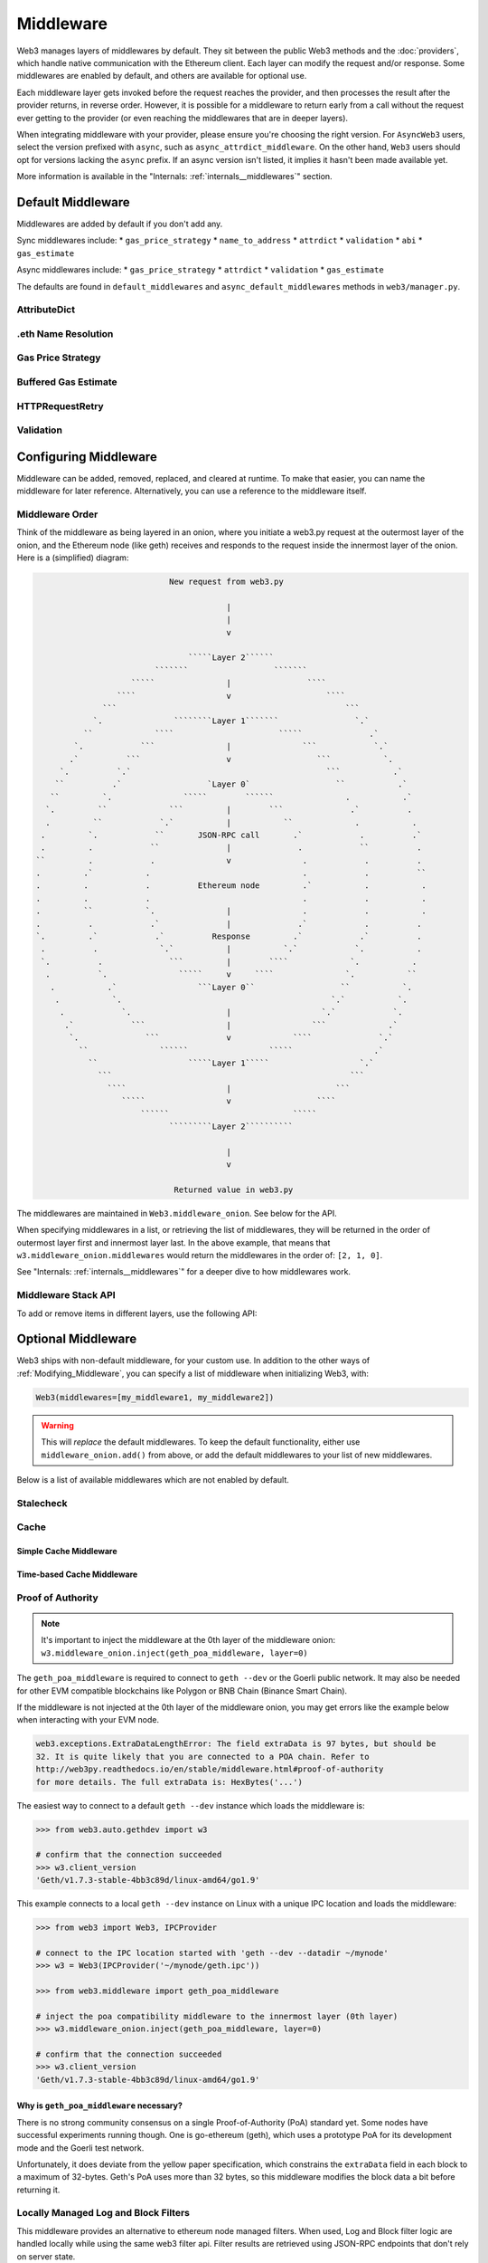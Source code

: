 Middleware
==========

Web3 manages layers of middlewares by default. They sit between the public Web3 methods and the
:doc:`providers`, which handle native communication with the Ethereum client. Each layer
can modify the request and/or response. Some middlewares are enabled by default, and
others are available for optional use.

Each middleware layer gets invoked before the request reaches the provider, and then
processes the result after the provider returns, in reverse order. However, it is
possible for a middleware to return early from a
call without the request ever getting to the provider (or even reaching the middlewares
that are in deeper layers).

When integrating middleware with your provider, please ensure you're choosing the right
version. For ``AsyncWeb3`` users, select the version prefixed with ``async``, such as
``async_attrdict_middleware``. On the other hand, ``Web3`` users should opt for versions
lacking the ``async`` prefix. If an async version isn't listed, it implies it hasn't
been made available yet.

More information is available in the "Internals: :ref:`internals__middlewares`" section.


.. _default_middleware:

Default Middleware
------------------

Middlewares are added by default if you don't add any.

Sync middlewares include:
* ``gas_price_strategy``
* ``name_to_address``
* ``attrdict``
* ``validation``
* ``abi``
* ``gas_estimate``

Async middlewares include:
* ``gas_price_strategy``
* ``attrdict``
* ``validation``
* ``gas_estimate``

The defaults are found in ``default_middlewares`` and ``async_default_middlewares``
methods in ``web3/manager.py``.

AttributeDict
~~~~~~~~~~~~~

.. py:method:: web3.middleware.attrdict_middleware
               web3.middleware.async_attrdict_middleware

    This middleware recursively converts any dictionary type in the result of a call
    to an ``AttributeDict``. This enables dot-syntax access, like
    ``eth.get_block('latest').number`` in addition to
    ``eth.get_block('latest')['number']``.

    .. note::
        Accessing a property via attribute breaks type hinting. For this reason, this
        feature is available as a middleware, which may be removed if desired.

.eth Name Resolution
~~~~~~~~~~~~~~~~~~~~~

.. py:method:: web3.middleware.name_to_address_middleware

    This middleware converts Ethereum Name Service (ENS) names into the
    address that the name points to. For example :meth:`w3.eth.send_transaction <web3.eth.Eth.send_transaction>` will
    accept .eth names in the 'from' and 'to' fields.

    .. note::
        This middleware only converts ENS names if invoked with the mainnet
        (where the ENS contract is deployed), for all other cases will result in an
        ``InvalidAddress`` error

Gas Price Strategy
~~~~~~~~~~~~~~~~~~~~~~~~

.. py:method:: web3.middleware.gas_price_strategy_middleware
               web3.middleware.async_gas_price_strategy_middleware

  .. warning::

      Gas price strategy is only supported for legacy transactions. The London fork
      introduced ``maxFeePerGas`` and ``maxPriorityFeePerGas`` transaction parameters
      which should be used over ``gasPrice`` whenever possible.

  This adds a ``gasPrice`` to transactions if applicable and when a gas price strategy has
  been set. See :ref:`Gas_Price` for information about how gas price is derived.

Buffered Gas Estimate
~~~~~~~~~~~~~~~~~~~~~~~~

.. py:method:: web3.middleware.buffered_gas_estimate_middleware
               web3.middleware.async_buffered_gas_estimate_middleware

    This adds a gas estimate to transactions if ``gas`` is not present in the transaction
    parameters. Sets gas to:
    ``min(w3.eth.estimate_gas + gas_buffer, gas_limit)``
    where the gas_buffer default is 100,000

HTTPRequestRetry
~~~~~~~~~~~~~~~~~~

.. py:method:: web3.middleware.http_retry_request_middleware

    This middleware is a default specifically for HTTPProvider that retries failed
    requests that return the following errors: ``ConnectionError``, ``HTTPError``, ``Timeout``,
    ``TooManyRedirects``. Additionally there is a whitelist that only allows certain
    methods to be retried in order to not resend transactions, excluded methods are:
    ``eth_sendTransaction``, ``personal_signAndSendTransaction``, ``personal_sendTransaction``.

Validation
~~~~~~~~~~~~~~~~~~~~~~~~

.. py:method:: web3.middleware.validation_middleware
               web3.middleware.async_validation_middleware

    This middleware includes block and transaction validators which perform validations
    for transaction parameters.

.. _Modifying_Middleware:

Configuring Middleware
-----------------------

Middleware can be added, removed, replaced, and cleared at runtime. To make that easier, you
can name the middleware for later reference. Alternatively, you can use a reference to the
middleware itself.

Middleware Order
~~~~~~~~~~~~~~~~~~

Think of the middleware as being layered in an onion, where you initiate a web3.py request at
the outermost layer of the onion, and the Ethereum node (like geth) receives and responds
to the request inside the innermost layer of the onion. Here is a (simplified) diagram:

.. code-block:: none

                                         New request from web3.py

                                                     |
                                                     |
                                                     v

                                             `````Layer 2``````
                                      ```````                  ```````
                                 `````               |                ````
                              ````                   v                    ````
                           ```                                                ```
                         `.               ````````Layer 1```````                `.`
                       ``             ````                      `````              .`
                     `.            ```               |               ```            `.`
                    .`          ```                  v                  ```           `.
                  `.          `.`                                         ```           .`
                 ``          .`                  `Layer 0`                  ``           .`
                ``         `.               `````        ``````               .           .`
               `.         ``             ```         |        ```              .`          .
               .         ``            `.`           |           ``             .           .
              .         `.            ``       JSON-RPC call       .`            .          .`
              .         .            ``              |              .            ``          .
             ``         .            .               v               .            .          .
             .         .`           .                                .            .          ``
             .         .            .          Ethereum node         .`           .           .
             .         .            .                                .            .           .
             .         ``           `.               |               .            .           .
             .          .            .`              |              .`            .          .
             `.         .`            .`          Response         .`            .`          .
              .          .             `.`           |           `.`            `.           .
              `.          .              ```         |        ````             `.           .
               .          `.               `````     v     ````               `.           ``
                .           .`                 ```Layer 0``                  ``           `.
                 .           `.                                            `.`           `.
                  .            `.                    |                   `.`            `.
                   .`            ```                 |                 ```             .`
                    `.              ```              v             ````              `.`
                      ``               ``````                 `````                 .`
                        ``                   `````Layer 1`````                   `.`
                          ```                                                  ```
                            ````                     |                      ```
                               `````                 v                  ````
                                   ``````                          `````
                                         `````````Layer 2``````````

                                                     |
                                                     v

                                          Returned value in web3.py


The middlewares are maintained in ``Web3.middleware_onion``. See
below for the API.

When specifying middlewares in a list, or retrieving the list of middlewares, they will
be returned in the order of outermost layer first and innermost layer last. In the above
example, that means that ``w3.middleware_onion.middlewares`` would return the middlewares in
the order of: ``[2, 1, 0]``.

See "Internals: :ref:`internals__middlewares`" for a deeper dive to how middlewares work.

Middleware Stack API
~~~~~~~~~~~~~~~~~~~~

To add or remove items in different layers, use the following API:

.. py:method:: Web3.middleware_onion.add(middleware, name=None)

    Middleware will be added to the outermost layer. That means the new middleware will modify the
    request first, and the response last. You can optionally name it with any hashable object,
    typically a string.

    .. code-block:: python

        >>> w3 = Web3(...)
        >>> w3.middleware_onion.add(web3.middleware.gas_price_strategy_middleware)
        # or
        >>> w3.middleware_onion.add(web3.middleware.gas_price_strategy_middleware, 'gas_price_strategy')
        # or
        >>> async_w3 = AsyncWeb3(...)
        >>> async_w3.middleware_onion.add(web3.middleware.async_gas_price_strategy_middleware, 'gas_price_strategy')

.. py:method:: Web3.middleware_onion.inject(middleware, name=None, layer=None)

    Inject a named middleware to an arbitrary layer.

    The current implementation only supports injection at the innermost or
    outermost layers. Note that injecting to the outermost layer is equivalent to calling
    :meth:`Web3.middleware_onion.add` .

    .. code-block:: python

        # Either of these will put the gas_price_strategy middleware at the innermost layer
        >>> w3 = Web3(...)
        >>> w3.middleware_onion.inject(web3.middleware.gas_price_strategy_middleware, layer=0)
        # or
        >>> w3.middleware_onion.inject(web3.middleware.gas_price_strategy_middleware, 'gas_price_strategy', layer=0)
        # or
        >>> async_w3 = AsyncWeb3(...)
        >>> async_w3.middleware_onion.inject(web3.middleware.async_gas_price_strategy_middleware, 'gas_price_strategy', layer=0)

.. py:method:: Web3.middleware_onion.remove(middleware)

    Middleware will be removed from whatever layer it was in. If you added the middleware with
    a name, use the name to remove it. If you added the middleware as an object, use the object
    again later to remove it:

    .. code-block:: python

        >>> w3 = Web3(...)
        >>> w3.middleware_onion.remove(web3.middleware.gas_price_strategy_middleware)
        # or
        >>> w3.middleware_onion.remove('gas_price_strategy')

.. py:method:: Web3.middleware_onion.replace(old_middleware, new_middleware)

    Middleware will be replaced from whatever layer it was in. If the middleware was named, it will
    continue to have the same name. If it was un-named, then you will now reference it with the new
    middleware object.

    .. code-block:: python

        >>> from web3.middleware import gas_price_strategy_middleware, attrdict_middleware
        >>> w3 = Web3(...)

        >>> w3.middleware_onion.replace(gas_price_strategy_middleware, attrdict_middleware)
        # this is now referenced by the new middleware object, so to remove it:
        >>> w3.middleware_onion.remove(attrdict_middleware)

        # or, if it was named

        >>> w3.middleware_onion.replace('gas_price_strategy', attrdict_middleware)
        # this is still referenced by the original name, so to remove it:
        >>> w3.middleware_onion.remove('gas_price_strategy')

.. py:method:: Web3.middleware_onion.clear()

    Empty all the middlewares, including the default ones.

    .. code-block:: python

        >>> w3 = Web3(...)
        >>> w3.middleware_onion.clear()
        >>> assert len(w3.middleware_onion) == 0

.. py:attribute:: Web3.middleware_onion.middlewares

    Return all the current middlewares for the ``Web3`` instance in the appropriate order for importing into a new
    ``Web3`` instance.

    .. code-block:: python

        >>> w3_1 = Web3(...)
        # add uniquely named middleware:
        >>> w3_1.middleware_onion.add(web3.middleware.gas_price_strategy_middleware, 'test_middleware')
        # export middlewares from first w3 instance
        >>> middlewares = w3_1.middleware_onion.middlewares

        # import into second instance
        >>> w3_2 = Web3(..., middlewares=middlewares)
        >>> assert w3_1.middleware_onion.middlewares == w3_2.middleware_onion.middlewares
        >>> assert w3_2.middleware_onion.get('test_middleware')


Optional Middleware
-------------------

Web3 ships with non-default middleware, for your custom use. In addition to the other ways of
:ref:`Modifying_Middleware`, you can specify a list of middleware when initializing Web3, with:

.. code-block:: python

    Web3(middlewares=[my_middleware1, my_middleware2])

.. warning::
  This will
  *replace* the default middlewares. To keep the default functionality,
  either use ``middleware_onion.add()`` from above, or add the default middlewares to your list of
  new middlewares.

Below is a list of available middlewares which are not enabled by default.

Stalecheck
~~~~~~~~~~~~

.. py:method:: web3.middleware.make_stalecheck_middleware(allowable_delay)
               web3.middleware.async_make_stalecheck_middleware(allowable_delay)

    This middleware checks how stale the blockchain is, and interrupts calls with a failure
    if the blockchain is too old.

    * ``allowable_delay`` is the length in seconds that the blockchain is allowed to be
      behind of ``time.time()``

    Because this middleware takes an argument, you must create the middleware
    with a method call.

    .. code-block:: python

        two_day_stalecheck = make_stalecheck_middleware(60 * 60 * 24 * 2)
        web3.middleware_onion.add(two_day_stalecheck)

    If the latest block in the blockchain is older than 2 days in this example, then the
    middleware will raise a ``StaleBlockchain`` exception on every call except
    ``web3.eth.get_block()``.


Cache
~~~~~

Simple Cache Middleware
'''''''''''''''''''''''

.. py:method:: web3.middleware.construct_simple_cache_middleware(cache, rpc_whitelist, should_cache_fn)
               web3.middleware.async_construct_simple_cache_middleware(cache, rpc_whitelist, should_cache_fn)

    These simple cache constructor methods accept the following arguments:

    :param cache: Must be an instance of the ``web3.utils.caching.SimpleCache`` class.
        If a cache instance is not provided, a new instance will be created.
    :param rpc_whitelist: Must be an iterable, preferably a set, of the RPC methods that
        may be cached. A default list is used if none is provided.
    :param should_cache_fn: Must be a callable with the signature
        ``fn(method, params, response)`` which returns whether the response should
        be cached.

    Constructs a middleware which will cache the return values for any RPC
    method in the ``rpc_whitelist``.

    Ready to use versions of this middleware can be found at
    ``web3.middleware.simple_cache_middleware`` and
    ``web3.middleware.async_simple_cache_middleware``. These are the equivalent of using
    the constructor methods with the default arguments.

Time-based Cache Middleware
'''''''''''''''''''''''''''

.. py:method:: web3.middleware.construct_time_based_cache_middleware(cache_class, cache_expire_seconds, rpc_whitelist, should_cache_fn)

    The time-based cache constructor method accepts the following arguments:

    :param cache_class: Must be a callable which returns an object which implements the
        dictionary API.
    :param rpc_whitelist: Must be an iterable, preferably a set, of the RPC methods that
        may be cached. A default list is used if none is provided.
    :param should_cache_fn: Must be a callable with the signature
        ``fn(method, params, response)`` which returns whether the response should
        be cached.

    .. warning::
      The ``cache_class`` argument is slated to change to the ``cache``
      argument with ``web3.utils.caching.SimpleCache`` instance in web3.py ``v7``,
      as is the current state of the simple cache middleware above.

    Constructs a middleware which will cache the return values for any RPC
    method in the ``rpc_whitelist`` for an amount of time defined by
    ``cache_expire_seconds``.

    * ``cache_expire_seconds`` should be the number of seconds a value may
      remain in the cache before being evicted.

    A ready to use version of this middleware can be found at
    ``web3.middleware.time_based_cache_middleware``.


.. py:method:: web3.middleware.construct_latest_block_based_cache_middleware(cache_class, average_block_time_sample_size, default_average_block_time, rpc_whitelist, should_cache_fn)

    The latest-block-based cache constructor method accepts the following arguments:

    :param cache_class: Must be a callable which returns an object which implements the
        dictionary API.
    :param rpc_whitelist: Must be an iterable, preferably a set, of the RPC methods that
        may be cached. A default list is used if none is provided.
    :param should_cache_fn: Must be a callable with the signature
        ``fn(method, params, response)`` which returns whether the response should
        be cached.

    .. warning::
      The ``cache_class`` argument is slated to change to the ``cache``
      argument with ``web3.utils.caching.SimpleCache`` instance in web3.py ``v7``,
      as is the current state of the simple cache middleware above.

    Constructs a middleware which will cache the return values for any RPC
    method in the ``rpc_whitelist`` for the latest block.
    It avoids re-fetching the current latest block for each
    request by tracking the current average block time and only requesting
    a new block when the last seen latest block is older than the average
    block time.

    * ``average_block_time_sample_size`` The number of blocks which should be
      sampled to determine the average block time.
    * ``default_average_block_time`` The initial average block time value to
      use for cases where there is not enough chain history to determine the
      average block time.

    A ready to use version of this middleware can be found at
    ``web3.middleware.latest_block_based_cache_middleware``.

.. _geth-poa:

Proof of Authority
~~~~~~~~~~~~~~~~~~

.. py:method:: web3.middleware.geth_poa_middleware
               web3.middleware.async_geth_poa_middleware

.. note::
    It's important to inject the middleware at the 0th layer of the middleware onion:
    ``w3.middleware_onion.inject(geth_poa_middleware, layer=0)``

The ``geth_poa_middleware`` is required to connect to ``geth --dev`` or the Goerli 
public network. It may also be needed for other EVM compatible blockchains like Polygon
or BNB Chain (Binance Smart Chain).

If the middleware is not injected at the 0th layer of the middleware onion, you may get
errors like the example below when interacting with your EVM node.

.. code-block:: shell

    web3.exceptions.ExtraDataLengthError: The field extraData is 97 bytes, but should be
    32. It is quite likely that you are connected to a POA chain. Refer to
    http://web3py.readthedocs.io/en/stable/middleware.html#proof-of-authority
    for more details. The full extraData is: HexBytes('...')


The easiest way to connect to a default ``geth --dev`` instance which loads the middleware is:


.. code-block:: python

    >>> from web3.auto.gethdev import w3

    # confirm that the connection succeeded
    >>> w3.client_version
    'Geth/v1.7.3-stable-4bb3c89d/linux-amd64/go1.9'

This example connects to a local ``geth --dev`` instance on Linux with a
unique IPC location and loads the middleware:

.. code-block:: python

    >>> from web3 import Web3, IPCProvider

    # connect to the IPC location started with 'geth --dev --datadir ~/mynode'
    >>> w3 = Web3(IPCProvider('~/mynode/geth.ipc'))

    >>> from web3.middleware import geth_poa_middleware

    # inject the poa compatibility middleware to the innermost layer (0th layer)
    >>> w3.middleware_onion.inject(geth_poa_middleware, layer=0)

    # confirm that the connection succeeded
    >>> w3.client_version
    'Geth/v1.7.3-stable-4bb3c89d/linux-amd64/go1.9'

Why is ``geth_poa_middleware`` necessary?
'''''''''''''''''''''''''''''''''''''''''

There is no strong community consensus on a single Proof-of-Authority (PoA) standard yet.
Some nodes have successful experiments running though. One is go-ethereum (geth),
which uses a prototype PoA for its development mode and the Goerli test network.

Unfortunately, it does deviate from the yellow paper specification, which constrains the
``extraData`` field in each block to a maximum of 32-bytes. Geth's PoA uses more than
32 bytes, so this middleware modifies the block data a bit before returning it.

.. _local-filter:

Locally Managed Log and Block Filters
~~~~~~~~~~~~~~~~~~~~~~~~~~~~~~~~~~~~~

.. py:method:: web3.middleware.local_filter_middleware
               web3.middleware.async_local_filter_middleware

This middleware provides an alternative to ethereum node managed filters. When used, Log and
Block filter logic are handled locally while using the same web3 filter api. Filter results are
retrieved using JSON-RPC endpoints that don't rely on server state.

.. doctest::

    >>> from web3 import Web3, EthereumTesterProvider
    >>> w3 = Web3(EthereumTesterProvider())
    >>> from web3.middleware import local_filter_middleware
    >>> w3.middleware_onion.add(local_filter_middleware)

.. code-block:: python

    #  Normal block and log filter apis behave as before.
    >>> block_filter = w3.eth.filter("latest")

    >>> log_filter = myContract.events.myEvent.build_filter().deploy()

Signing
~~~~~~~

.. py:method:: web3.middleware.construct_sign_and_send_raw_middleware(private_key_or_account)

This middleware automatically captures transactions, signs them, and sends them as raw transactions.
The ``from`` field on the transaction, or ``w3.eth.default_account`` must be set to the address of the private key for
this middleware to have any effect.

   * ``private_key_or_account`` A single private key or a tuple, list or set of private keys.

      Keys can be in any of the following formats:

      * An ``eth_account.LocalAccount`` object
      * An ``eth_keys.PrivateKey`` object
      * A raw private key as a hex string or byte string

.. code-block:: python

   >>> from web3 import Web3, EthereumTesterProvider
   >>> w3 = Web3(EthereumTesterProvider)
   >>> from web3.middleware import construct_sign_and_send_raw_middleware
   >>> from eth_account import Account
   >>> acct = Account.create('KEYSMASH FJAFJKLDSKF7JKFDJ 1530')
   >>> w3.middleware_onion.add(construct_sign_and_send_raw_middleware(acct))
   >>> w3.eth.default_account = acct.address

:ref:`Hosted nodes<local_vs_hosted>` (like Infura or Alchemy) only support signed transactions. This often results in ``send_raw_transaction`` being used repeatedly. Instead, we can automate this process with ``construct_sign_and_send_raw_middleware(private_key_or_account)``.

.. code-block:: python

    >>> from web3 import Web3
    >>> w3 = Web3(Web3.HTTPProvider('HTTP_ENDPOINT'))
    >>> from web3.middleware import construct_sign_and_send_raw_middleware
    >>> from eth_account import Account
    >>> import os
    >>> acct = w3.eth.account.from_key(os.environ.get('PRIVATE_KEY'))
    >>> w3.middleware_onion.add(construct_sign_and_send_raw_middleware(acct))
    >>> w3.eth.default_account = acct.address

Now you can send a transaction from acct.address without having to build and sign each raw transaction.

When making use of this signing middleware, when sending dynamic fee transactions (recommended over legacy transactions),
the transaction ``type`` of ``2`` (or ``'0x2'``) is necessary. This is because transaction signing is validated based
on the transaction ``type`` parameter. This value defaults to ``'0x2'`` when ``maxFeePerGas`` and / or
``maxPriorityFeePerGas`` are present as parameters in the transaction as these params imply a dynamic fee transaction.
Since these values effectively replace the legacy ``gasPrice`` value, do not set a ``gasPrice`` for dynamic fee transactions.
Doing so will lead to validation issues.

.. code-block:: python

   # dynamic fee transaction, introduced by EIP-1559:
   >>> dynamic_fee_transaction = {
   ...     'type': '0x2',  # optional - defaults to '0x2' when dynamic fee transaction params are present
   ...     'from': acct.address,  # optional if w3.eth.default_account was set with acct.address
   ...     'to': receiving_account_address,
   ...     'value': 22,
   ...     'maxFeePerGas': 2000000000,  # required for dynamic fee transactions
   ...     'maxPriorityFeePerGas': 1000000000,  # required for dynamic fee transactions
   ... }
   >>> w3.eth.send_transaction(dynamic_fee_transaction)

A legacy transaction still works in the same way as it did before EIP-1559 was introduced:

.. code-block:: python

   >>> legacy_transaction = {
   ...     'to': receiving_account_address,
   ...     'value': 22,
   ...     'gasPrice': 123456,  # optional - if not provided, gas_price_strategy (if exists) or eth_gasPrice is used
   ... }
   >>> w3.eth.send_transaction(legacy_transaction)
